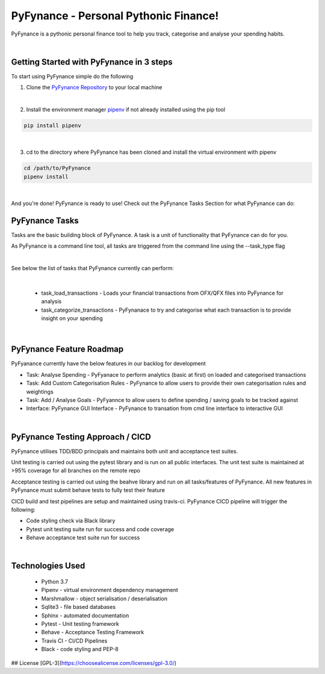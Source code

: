 ======================================
PyFynance - Personal Pythonic Finance!
======================================
PyFynance is a pythonic personal finance tool to help you track, categorise and analyse your spending habits.

|

Getting Started with PyFynance in 3 steps
=========================================
To start using PyFynance simple do the following

1) Clone the `PyFynance Repository <https://github.com/matt-mulligan/PyFynance>`_ to your local machine

|

2) Install the environment manager `pipenv <https://pypi.org/project/pipenv/>`_ if not already installed using the pip tool

.. code-block:: bash

        pip install pipenv

|

3) cd to the directory where PyFynance has been cloned and install the virtual environment with pipenv

.. code-block:: bash

        cd /path/to/PyFynance
        pipenv install

|

And you're done! PyFynance is ready to use! Check out the PyFynance Tasks Section for what PyFynance can do:


PyFynance Tasks
===============
Tasks are the basic building block of PyFynance. A task is a unit of functionality that PyFynance can do for you.

As PyFynance is a command line tool, all tasks are triggered from the command line using the --task_type flag

|

See below the list of tasks that PyFynance currently can perform:

|

    * task_load_transactions - Loads your financial transactions from OFX/QFX files into PyFynance for analysis

    * task_categorize_transactions - PyFynanace to try and categorise what each transaction is to provide insight on your spending

|


PyFynance Feature Roadmap
=========================
PyFyanance currently have the below features in our backlog for development

* Task: Analyse Spending - PyFyanace to perform analytics (basic at first) on loaded and categorised transactions
* Task: Add Custom Categorisation Rules - PyFynance to allow users to provide their own categorisation rules and weightings
* Task: Add / Analyse Goals - PyFyannce to allow users to define spending / saving goals to be tracked against
* Interface: PyFynance GUI Interface - PyFynance to transation from cmd line interface to interactive GUI

|

PyFynance Testing Approach / CICD
=================================
PyFynance utilises TDD/BDD principals and maintains both unit and acceptance test suites.

Unit testing is carried out using the pytest library and is run on all public interfaces. The unit test suite is
maintained at >95% coverage for all branches on the remote repo

Acceptance testing is carried out using the beahve library and run on all tasks/features of PyFynance. All new features
in PyFynance must submit behave tests to fully test their feature

CICD build and test pipelines are setup and maintained using travis-ci. PyFynance CICD pipeline will trigger the following:

* Code styling check via Black library
* Pytest unit testing suite run for success and code coverage
* Behave acceptance test suite run for success

|

Technologies Used
===========================
    * Python 3.7
    * Pipenv - virtual environment dependency management
    * Marshmallow - object serialisation / deserialisation
    * Sqlite3 - file based databases
    * Sphinx - automated documentation
    * Pytest - Unit testing framework
    * Behave - Acceptance Testing Framework
    * Travis CI - CI/CD Pipelines
    * Black - code styling and PEP-8


## License
[GPL-3](https://choosealicense.com/licenses/gpl-3.0/)